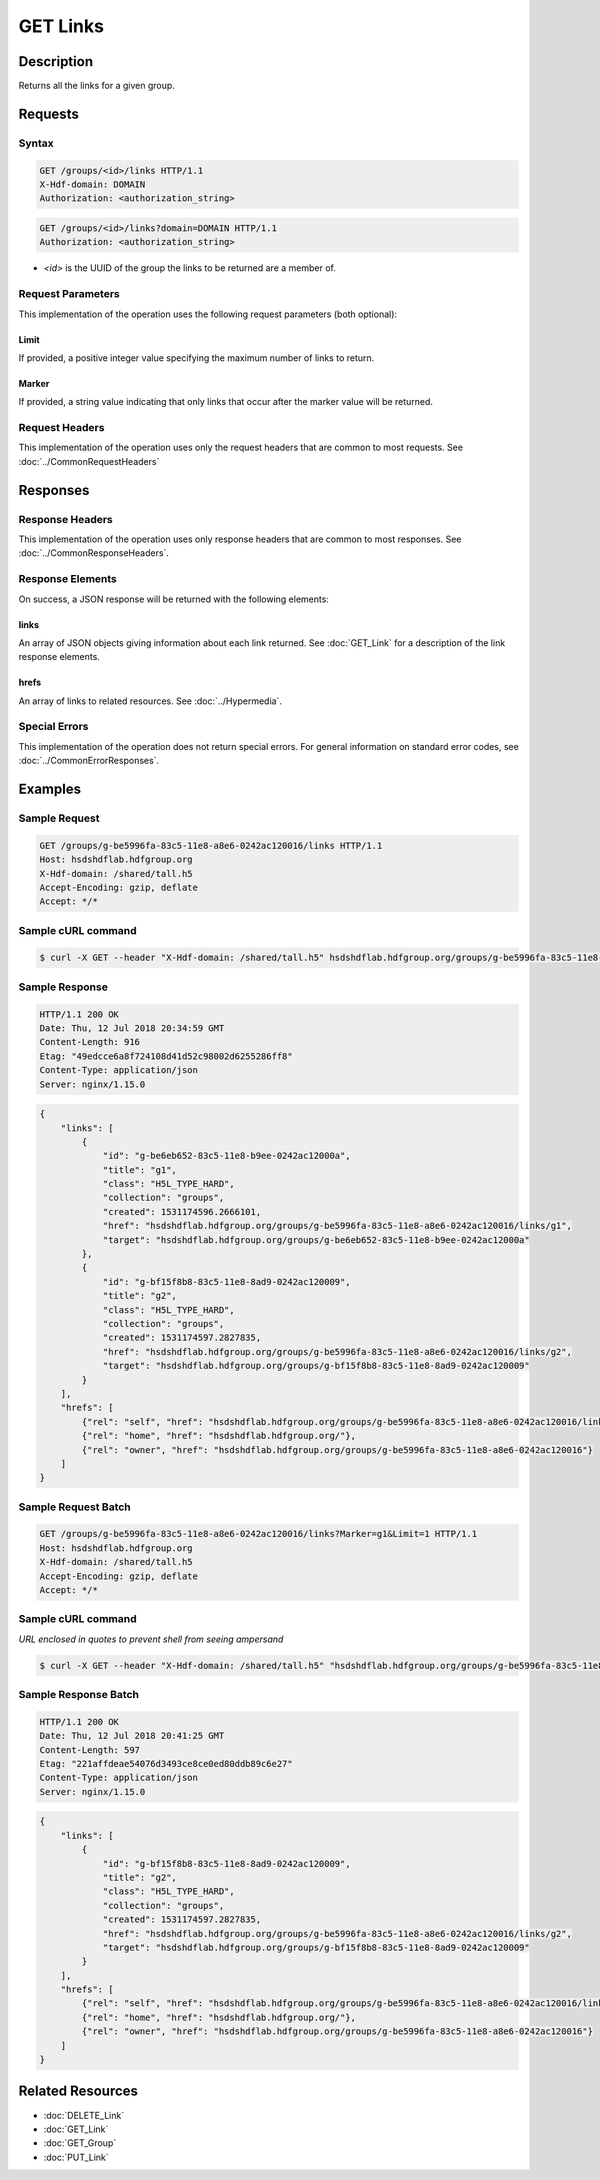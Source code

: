 **********************************************
GET Links
**********************************************

Description
===========
Returns all the links for a given group.

Requests
========

Syntax
------
.. code-block:: http

    GET /groups/<id>/links HTTP/1.1
    X-Hdf-domain: DOMAIN
    Authorization: <authorization_string>

.. code-block:: http

    GET /groups/<id>/links?domain=DOMAIN HTTP/1.1
    Authorization: <authorization_string>

* *<id>* is the UUID of the group the links to be returned are a member of.

Request Parameters
------------------
This implementation of the operation uses the following request parameters (both 
optional):

Limit
^^^^^
If provided, a positive integer value specifying the maximum number of links to return.

Marker
^^^^^^
If provided, a string value indicating that only links that occur after the
marker value will be returned.


Request Headers
---------------
This implementation of the operation uses only the request headers that are common
to most requests.  See :doc:`../CommonRequestHeaders`

Responses
=========

Response Headers
----------------

This implementation of the operation uses only response headers that are common to 
most responses.  See :doc:`../CommonResponseHeaders`.

Response Elements
-----------------

On success, a JSON response will be returned with the following elements:

links
^^^^^
An array of JSON objects giving information about each link returned.
See :doc:`GET_Link` for a description of the link response elements.

hrefs
^^^^^
An array of links to related resources.  See :doc:`../Hypermedia`.

Special Errors
--------------

This implementation of the operation does not return special errors.  For general 
information on standard error codes, see :doc:`../CommonErrorResponses`.

Examples
========

Sample Request
--------------

.. code-block:: http

    GET /groups/g-be5996fa-83c5-11e8-a8e6-0242ac120016/links HTTP/1.1
    Host: hsdshdflab.hdfgroup.org
    X-Hdf-domain: /shared/tall.h5
    Accept-Encoding: gzip, deflate
    Accept: */*

Sample cURL command
-------------------

.. code-block:: bash

    $ curl -X GET --header "X-Hdf-domain: /shared/tall.h5" hsdshdflab.hdfgroup.org/groups/g-be5996fa-83c5-11e8-a8e6-0242ac120016/links

Sample Response
---------------

.. code-block:: http

    HTTP/1.1 200 OK
    Date: Thu, 12 Jul 2018 20:34:59 GMT
    Content-Length: 916
    Etag: "49edcce6a8f724108d41d52c98002d6255286ff8"
    Content-Type: application/json
    Server: nginx/1.15.0

.. code-block:: json

    {
        "links": [
            {
                "id": "g-be6eb652-83c5-11e8-b9ee-0242ac12000a",
                "title": "g1",
                "class": "H5L_TYPE_HARD",
                "collection": "groups",
                "created": 1531174596.2666101,
                "href": "hsdshdflab.hdfgroup.org/groups/g-be5996fa-83c5-11e8-a8e6-0242ac120016/links/g1",
                "target": "hsdshdflab.hdfgroup.org/groups/g-be6eb652-83c5-11e8-b9ee-0242ac12000a"
            },
            {
                "id": "g-bf15f8b8-83c5-11e8-8ad9-0242ac120009",
                "title": "g2",
                "class": "H5L_TYPE_HARD",
                "collection": "groups",
                "created": 1531174597.2827835,
                "href": "hsdshdflab.hdfgroup.org/groups/g-be5996fa-83c5-11e8-a8e6-0242ac120016/links/g2",
                "target": "hsdshdflab.hdfgroup.org/groups/g-bf15f8b8-83c5-11e8-8ad9-0242ac120009"
            }
        ],
        "hrefs": [
            {"rel": "self", "href": "hsdshdflab.hdfgroup.org/groups/g-be5996fa-83c5-11e8-a8e6-0242ac120016/links"},
            {"rel": "home", "href": "hsdshdflab.hdfgroup.org/"},
            {"rel": "owner", "href": "hsdshdflab.hdfgroup.org/groups/g-be5996fa-83c5-11e8-a8e6-0242ac120016"}
        ]
    }

Sample Request Batch
--------------------

.. code-block:: http

    GET /groups/g-be5996fa-83c5-11e8-a8e6-0242ac120016/links?Marker=g1&Limit=1 HTTP/1.1
    Host: hsdshdflab.hdfgroup.org
    X-Hdf-domain: /shared/tall.h5
    Accept-Encoding: gzip, deflate
    Accept: */*

Sample cURL command
-------------------

*URL enclosed in quotes to prevent shell from seeing ampersand*

.. code-block:: bash

    $ curl -X GET --header "X-Hdf-domain: /shared/tall.h5" "hsdshdflab.hdfgroup.org/groups/g-be5996fa-83c5-11e8-a8e6-0242ac120016/links?Marker=g1&Limit=1"

Sample Response Batch
---------------------

.. code-block:: http

    HTTP/1.1 200 OK
    Date: Thu, 12 Jul 2018 20:41:25 GMT
    Content-Length: 597
    Etag: "221affdeae54076d3493ce8ce0ed80ddb89c6e27"
    Content-Type: application/json
    Server: nginx/1.15.0

.. code-block:: json

    {
        "links": [
            {
                "id": "g-bf15f8b8-83c5-11e8-8ad9-0242ac120009",
                "title": "g2",
                "class": "H5L_TYPE_HARD",
                "collection": "groups",
                "created": 1531174597.2827835,
                "href": "hsdshdflab.hdfgroup.org/groups/g-be5996fa-83c5-11e8-a8e6-0242ac120016/links/g2",
                "target": "hsdshdflab.hdfgroup.org/groups/g-bf15f8b8-83c5-11e8-8ad9-0242ac120009"
            }
        ],
        "hrefs": [
            {"rel": "self", "href": "hsdshdflab.hdfgroup.org/groups/g-be5996fa-83c5-11e8-a8e6-0242ac120016/links"},
            {"rel": "home", "href": "hsdshdflab.hdfgroup.org/"},
            {"rel": "owner", "href": "hsdshdflab.hdfgroup.org/groups/g-be5996fa-83c5-11e8-a8e6-0242ac120016"}
        ]
    }

Related Resources
=================

* :doc:`DELETE_Link`
* :doc:`GET_Link`
* :doc:`GET_Group`
* :doc:`PUT_Link`


 
